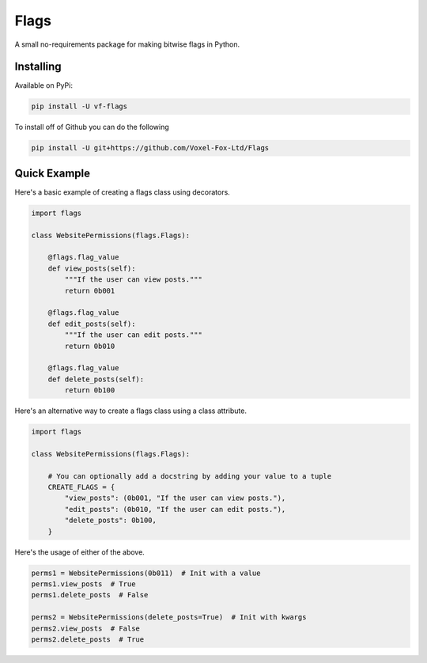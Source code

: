 Flags
=================

A small no-requirements package for making bitwise flags in Python.

Installing
-----------------

Available on PyPi:

.. code:: sh

    pip install -U vf-flags

To install off of Github you can do the following

.. code:: sh

    pip install -U git+https://github.com/Voxel-Fox-Ltd/Flags

Quick Example
-----------------

Here's a basic example of creating a flags class using decorators.

.. code:: py

    import flags

    class WebsitePermissions(flags.Flags):

        @flags.flag_value
        def view_posts(self):
            """If the user can view posts."""
            return 0b001

        @flags.flag_value
        def edit_posts(self):
            """If the user can edit posts."""
            return 0b010

        @flags.flag_value
        def delete_posts(self):
            return 0b100

Here's an alternative way to create a flags class using a class attribute.

.. code:: py

    import flags

    class WebsitePermissions(flags.Flags):

        # You can optionally add a docstring by adding your value to a tuple
        CREATE_FLAGS = {
            "view_posts": (0b001, "If the user can view posts."),
            "edit_posts": (0b010, "If the user can edit posts."),
            "delete_posts": 0b100,
        }

Here's the usage of either of the above.

.. code:: py

    perms1 = WebsitePermissions(0b011)  # Init with a value
    perms1.view_posts  # True
    perms1.delete_posts  # False

    perms2 = WebsitePermissions(delete_posts=True)  # Init with kwargs
    perms2.view_posts  # False
    perms2.delete_posts  # True
